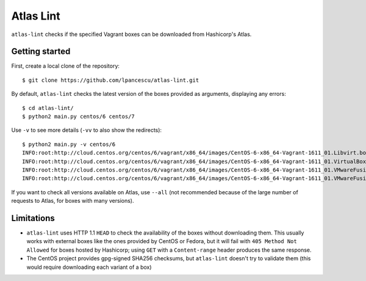 ==========
Atlas Lint
==========

``atlas-lint`` checks if the specified Vagrant boxes can be downloaded
from Hashicorp's Atlas.

Getting started
===============

First, create a local clone of the repository::

        $ git clone https://github.com/lpancescu/atlas-lint.git

By default, ``atlas-lint`` checks the latest version of the boxes
provided as arguments, displaying any errors::

        $ cd atlas-lint/
        $ python2 main.py centos/6 centos/7

Use ``-v`` to see more details (``-vv`` to also show the redirects)::

        $ python2 main.py -v centos/6
        INFO:root:http://cloud.centos.org/centos/6/vagrant/x86_64/images/CentOS-6-x86_64-Vagrant-1611_01.Libvirt.box: OK
        INFO:root:http://cloud.centos.org/centos/6/vagrant/x86_64/images/CentOS-6-x86_64-Vagrant-1611_01.VirtualBox.box: OK
        INFO:root:http://cloud.centos.org/centos/6/vagrant/x86_64/images/CentOS-6-x86_64-Vagrant-1611_01.VMwareFusion.box: OK
        INFO:root:http://cloud.centos.org/centos/6/vagrant/x86_64/images/CentOS-6-x86_64-Vagrant-1611_01.VMwareFusion.box: OK

If you want to check all versions available on Atlas, use ``--all`` (not
recommended because of the large number of requests to Atlas, for boxes
with many versions).

Limitations
===========

* ``atlas-lint`` uses HTTP 1.1 ``HEAD`` to check the availability of the
  boxes without downloading them. This usually works with external boxes
  like the ones provided by CentOS or Fedora, but it will fail with
  ``405 Method Not Allowed`` for boxes hosted by Hashicorp; using
  ``GET`` with a ``Content-range`` header produces the same response.
* The CentOS project provides gpg-signed SHA256 checksums, but
  ``atlas-lint`` doesn't try to validate them (this would require
  downloading each variant of a box)
